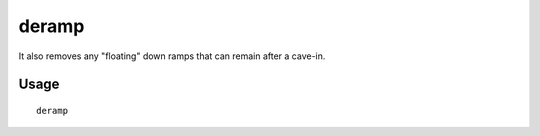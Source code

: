 deramp
======

.. dfhack-tool::
    :summary: Removes all ramps designated for removal from the map.
    :tags: unavailable fort armok map

It also removes any "floating" down ramps that can remain after a cave-in.

Usage
-----

::

    deramp
